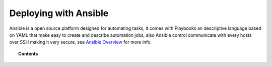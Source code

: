 .. _wazuh_ansible:

Deploying with Ansible
============================

Ansible is a open source platform designed for automating tasks, it comes with Playbooks an descriptive language based on YAML that make easy to create and describe automation jobs, also Ansible control communicate with every hosts over SSH making it very secure, see `Ansible Overview <https://www.ansible.com/how-ansible-works>`_ for more info.

.. topic:: Contents

    .. toctree::
        :maxdepth: 2

        consider
        install-ansible-control
        setup-remote-systems
        roles/index
        reference
